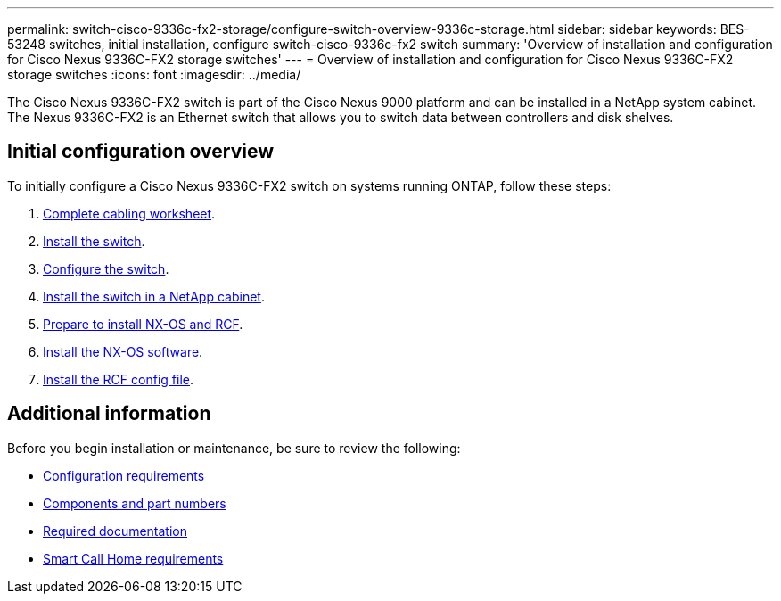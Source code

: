 ---
permalink: switch-cisco-9336c-fx2-storage/configure-switch-overview-9336c-storage.html
sidebar: sidebar
keywords: BES-53248 switches, initial installation, configure switch-cisco-9336c-fx2 switch
summary: 'Overview of installation and configuration for Cisco Nexus 9336C-FX2 storage switches'
---
= Overview of installation and configuration for Cisco Nexus 9336C-FX2 storage switches
:icons: font
:imagesdir: ../media/

[.lead]
The Cisco Nexus 9336C-FX2 switch is part of the Cisco Nexus 9000 platform and can be installed in a NetApp system cabinet. The Nexus 9336C-FX2 is an Ethernet switch that allows you to switch data between controllers and disk shelves.

== Initial configuration overview

To initially configure a Cisco Nexus 9336C-FX2 switch on systems running ONTAP, follow these steps:

. link:setup-worksheet-9336c-storage.html[Complete cabling worksheet]. 
+
. link:install-9336c-storage.html[Install the switch]. 
. link:setup-switch-9336c-storage.html[Configure the switch].
. link:install-switch-and-passthrough-panel-9336c-storage.html[Install the switch in a NetApp cabinet]. 
//+
//Depending on your configuration, you can install the Cisco Nexus 9336C-FX2 switch and pass-through panel in a NetApp cabinet with the standard brackets that are included with the switch.
. link:install-nxos-overview-9336c-storage.html[Prepare to install NX-OS and RCF]. 
. link:install-nxos-software-9336c-storage.html[Install the NX-OS software]. 
. link:install-rcf-9336c-storage.html[Install the RCF config file]. 

== Additional information

Before you begin installation or maintenance, be sure to review the following:

* link:configure-reqs-9336c-storage.html[Configuration requirements]
* link:components-9336c-storage.html[Components and part numbers]
* link:required-documentation-9336c-storage.html[Required documentation]
* link:smart-call-9336c-storage.html[Smart Call Home requirements]

// Updated as part of Jackie's review for AFFFASDOC-216/217, 2024-JUL-25
// Updates for AFFFASDOC-115, 2024-SEP-18
// Updates for AFFFASDOC-283, 2025-JAN-28